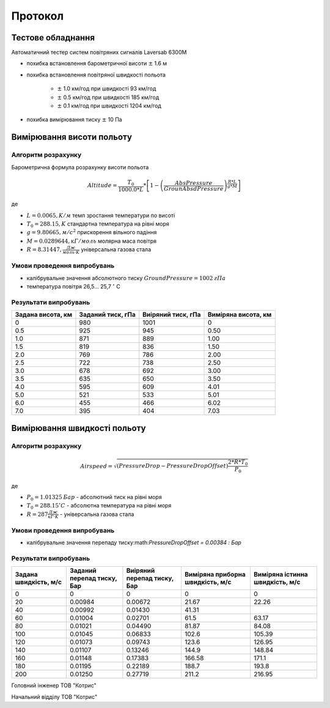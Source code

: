 
.. raw:: html

    <br> <!-- HTML line break -->

.. raw:: html

   <div style="text-align: right;">
        <p>ЗАТВЕРДЖУЮ</p>
        <p>Директор ТОВ "Котрис"</p>
        <p>Торхов М.І. </p>
   </div>

========
Протокол
========
.. raw:: html

   <div style="text-align: center;">
       випробування датчика системи повітряних сигналів В339
   </div>

Тестове обладнання
==================
Автоматичний тестер систем повітряних сигналів Laversab 6300M

.. container:: image-row

   .. image:: ../_static/Laversab6300M.png
      :width: 300px

   .. image:: ../_static/tube.png
      :width: 300px


* похибка встановлення барометричної висоти :math:`\pm` 1.6 м
* похибка встановлення повітряної швидкості польота 

    * :math:`\pm` 1.0 км/год при швидкості 93 км/год
    * :math:`\pm` 0.5 км/год при швидкості 185 км/год
    * :math:`\pm` 0.1 км/год при швидкості 1204 км/год

* похибка вимірювання тиску :math:`\pm` 10 Па

Вимірювання висоти польоту
==========================
Алгоритм розрахунку
-------------------
Барометрична формула розрахунку висоти польота

.. math::

    Altitude = \frac{T_0}{1000.0 * L} * \left[1 - \left(\frac{AbsPressure}{GrounAbsdPressure} \right)
    ^{\frac{R * L}{g * M}}\right]
        
де

* :math:`L = 0.0065, K/м`  темп зростання температури по висоті
* :math:`T_0 = 288.15, K`  стандартна температура на рівні моря
* :math:`g = 9.80665, м/с^2`  прискорення вільного падіння
* :math:`M = 0.0289644, кГ/моль`  молярна маса повітря
* :math:`R = 8.31447, \frac{Дж}{моль·K}`  універсальна газова стала

Умови проведення випробувань
----------------------------
* калібрувальне значення абсолютного тиску :math:`GroundPressure=1002 \: гПа`
* температура повітря 26,5... 25,7 :math:`^{\circ}` C

Результати випробувань
----------------------
.. csv-table:: 
    :header: "Задана висота, км", "Заданий тиск, гПа", "Виіряний тиск, гПа", "Виміряна висота, км"

    0, 980, 1001, 0
    0.5, 925, 945, 0.50
    1.0, 871, 889, 1.00
    1.5, 819, 836, 1.50
    2.0, 769, 786, 2.00
    2.5, 722, 738, 2.50
    3.0, 678, 692, 3.00
    3.5, 635, 650, 3.50
    4.0, 595, 609, 4.01
    5.0, 521, 533, 5.01
    6.0, 455, 466, 6.02
    7.0, 395, 404, 7.03

.. image:: ../_static/alt.png

Вимірювання швидкості польоту
=============================
Алгоритм розрахунку
-------------------

.. math::

    Airspeed = \sqrt{(PressureDrop-PressureDropOffset)\frac{2 * R * T_0}{P_0}}
        
де

* :math:`P_0 = 1.01325 \: Бар` - абсолютний тиск на рівні моря
* :math:`T_0 = 288.15 ^{\circ} C` - абсолютна температура на рівні моря
* :math:`R = 287 \frac{Дж}{кГ·K}` - універсальна газова стала

Умови проведення випробувань
----------------------------
* калібрувальне значення перепаду тиску:math:`PressureDropOffset = 0.00384 \: Бар`

Результати випробувань
----------------------
.. csv-table:: 
    :header: "Задана швидкість, м/с", "Заданий перепад тиску, Бар", "Виіряний перепад тиску, Бар", "Виміряна приборна швидкість, м/с", "Виміряна істинна швидкість, м/с"

    0,   0,       0,       0,     0
    20,  0.00984, 0.00672, 21.67, 22.26
    40,  0.00992, 0.01430, 41.31, 
    60,  0.01004, 0.02701, 61.5,  63.17
    80,  0.01021, 0.04490, 81.87, 84.08
    100, 0.01045, 0.06833, 102.6, 105.39
    120, 0.01073, 0.09743, 123.6, 126.95
    140, 0.01107, 0.13246, 144.9, 148.84
    160, 0.01148, 0.17383, 166.58, 171.1
    180, 0.01195, 0.22189, 188.7, 193.8
    200, 0.01250, 0.27719, 211.2, 216.95

.. image:: _static/speed.png


Головний інженер ТОВ "Котрис"

.. raw:: html

   <div style="text-align: right;">
        Лозня С.В.
   </div>

Начальний відділу ТОВ "Котрис"

.. raw:: html

   <div style="text-align: right;">
        Пустовий С.О.
   </div>
